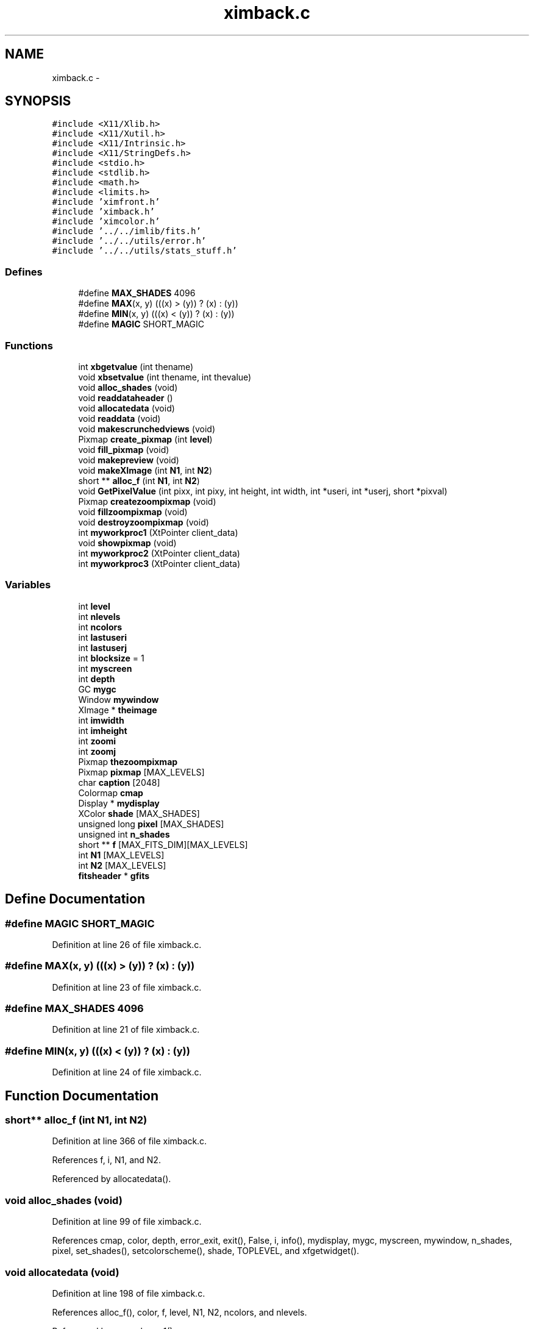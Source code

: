 .TH "ximback.c" 3 "23 Dec 2003" "imcat" \" -*- nroff -*-
.ad l
.nh
.SH NAME
ximback.c \- 
.SH SYNOPSIS
.br
.PP
\fC#include <X11/Xlib.h>\fP
.br
\fC#include <X11/Xutil.h>\fP
.br
\fC#include <X11/Intrinsic.h>\fP
.br
\fC#include <X11/StringDefs.h>\fP
.br
\fC#include <stdio.h>\fP
.br
\fC#include <stdlib.h>\fP
.br
\fC#include <math.h>\fP
.br
\fC#include <limits.h>\fP
.br
\fC#include 'ximfront.h'\fP
.br
\fC#include 'ximback.h'\fP
.br
\fC#include 'ximcolor.h'\fP
.br
\fC#include '../../imlib/fits.h'\fP
.br
\fC#include '../../utils/error.h'\fP
.br
\fC#include '../../utils/stats_stuff.h'\fP
.br

.SS "Defines"

.in +1c
.ti -1c
.RI "#define \fBMAX_SHADES\fP   4096"
.br
.ti -1c
.RI "#define \fBMAX\fP(x, y)   (((x) > (y)) ? (x) : (y))"
.br
.ti -1c
.RI "#define \fBMIN\fP(x, y)   (((x) < (y)) ? (x) : (y))"
.br
.ti -1c
.RI "#define \fBMAGIC\fP   SHORT_MAGIC"
.br
.in -1c
.SS "Functions"

.in +1c
.ti -1c
.RI "int \fBxbgetvalue\fP (int thename)"
.br
.ti -1c
.RI "void \fBxbsetvalue\fP (int thename, int thevalue)"
.br
.ti -1c
.RI "void \fBalloc_shades\fP (void)"
.br
.ti -1c
.RI "void \fBreaddataheader\fP ()"
.br
.ti -1c
.RI "void \fBallocatedata\fP (void)"
.br
.ti -1c
.RI "void \fBreaddata\fP (void)"
.br
.ti -1c
.RI "void \fBmakescrunchedviews\fP (void)"
.br
.ti -1c
.RI "Pixmap \fBcreate_pixmap\fP (int \fBlevel\fP)"
.br
.ti -1c
.RI "void \fBfill_pixmap\fP (void)"
.br
.ti -1c
.RI "void \fBmakepreview\fP (void)"
.br
.ti -1c
.RI "void \fBmakeXImage\fP (int \fBN1\fP, int \fBN2\fP)"
.br
.ti -1c
.RI "short ** \fBalloc_f\fP (int \fBN1\fP, int \fBN2\fP)"
.br
.ti -1c
.RI "void \fBGetPixelValue\fP (int pixx, int pixy, int height, int width, int *useri, int *userj, short *pixval)"
.br
.ti -1c
.RI "Pixmap \fBcreatezoompixmap\fP (void)"
.br
.ti -1c
.RI "void \fBfillzoompixmap\fP (void)"
.br
.ti -1c
.RI "void \fBdestroyzoompixmap\fP (void)"
.br
.ti -1c
.RI "int \fBmyworkproc1\fP (XtPointer client_data)"
.br
.ti -1c
.RI "void \fBshowpixmap\fP (void)"
.br
.ti -1c
.RI "int \fBmyworkproc2\fP (XtPointer client_data)"
.br
.ti -1c
.RI "int \fBmyworkproc3\fP (XtPointer client_data)"
.br
.in -1c
.SS "Variables"

.in +1c
.ti -1c
.RI "int \fBlevel\fP"
.br
.ti -1c
.RI "int \fBnlevels\fP"
.br
.ti -1c
.RI "int \fBncolors\fP"
.br
.ti -1c
.RI "int \fBlastuseri\fP"
.br
.ti -1c
.RI "int \fBlastuserj\fP"
.br
.ti -1c
.RI "int \fBblocksize\fP = 1"
.br
.ti -1c
.RI "int \fBmyscreen\fP"
.br
.ti -1c
.RI "int \fBdepth\fP"
.br
.ti -1c
.RI "GC \fBmygc\fP"
.br
.ti -1c
.RI "Window \fBmywindow\fP"
.br
.ti -1c
.RI "XImage * \fBtheimage\fP"
.br
.ti -1c
.RI "int \fBimwidth\fP"
.br
.ti -1c
.RI "int \fBimheight\fP"
.br
.ti -1c
.RI "int \fBzoomi\fP"
.br
.ti -1c
.RI "int \fBzoomj\fP"
.br
.ti -1c
.RI "Pixmap \fBthezoompixmap\fP"
.br
.ti -1c
.RI "Pixmap \fBpixmap\fP [MAX_LEVELS]"
.br
.ti -1c
.RI "char \fBcaption\fP [2048]"
.br
.ti -1c
.RI "Colormap \fBcmap\fP"
.br
.ti -1c
.RI "Display * \fBmydisplay\fP"
.br
.ti -1c
.RI "XColor \fBshade\fP [MAX_SHADES]"
.br
.ti -1c
.RI "unsigned long \fBpixel\fP [MAX_SHADES]"
.br
.ti -1c
.RI "unsigned int \fBn_shades\fP"
.br
.ti -1c
.RI "short ** \fBf\fP [MAX_FITS_DIM][MAX_LEVELS]"
.br
.ti -1c
.RI "int \fBN1\fP [MAX_LEVELS]"
.br
.ti -1c
.RI "int \fBN2\fP [MAX_LEVELS]"
.br
.ti -1c
.RI "\fBfitsheader\fP * \fBgfits\fP"
.br
.in -1c
.SH "Define Documentation"
.PP 
.SS "#define MAGIC   SHORT_MAGIC"
.PP
Definition at line 26 of file ximback.c.
.SS "#define MAX(x, y)   (((x) > (y)) ? (x) : (y))"
.PP
Definition at line 23 of file ximback.c.
.SS "#define MAX_SHADES   4096"
.PP
Definition at line 21 of file ximback.c.
.SS "#define MIN(x, y)   (((x) < (y)) ? (x) : (y))"
.PP
Definition at line 24 of file ximback.c.
.SH "Function Documentation"
.PP 
.SS "short** alloc_f (int N1, int N2)"
.PP
Definition at line 366 of file ximback.c.
.PP
References f, i, N1, and N2.
.PP
Referenced by allocatedata().
.SS "void alloc_shades (void)"
.PP
Definition at line 99 of file ximback.c.
.PP
References cmap, color, depth, error_exit, exit(), False, i, info(), mydisplay, mygc, myscreen, mywindow, n_shades, pixel, set_shades(), setcolorscheme(), shade, TOPLEVEL, and xfgetwidget().
.SS "void allocatedata (void)"
.PP
Definition at line 198 of file ximback.c.
.PP
References alloc_f(), color, f, level, N1, N2, ncolors, and nlevels.
.PP
Referenced by myworkproc1().
.SS "Pixmap create_pixmap (int level)"
.PP
Definition at line 254 of file ximback.c.
.PP
References blocksize, depth, level, mydisplay, mywindow, N1, and N2.
.SS "Pixmap createzoompixmap (void)"
.PP
Definition at line 438 of file ximback.c.
.PP
References depth, imheight, imwidth, mydisplay, mywindow, and thezoompixmap.
.PP
Referenced by Zoom().
.SS "void destroyzoompixmap (void)"
.PP
Definition at line 482 of file ximback.c.
.PP
References mydisplay, and thezoompixmap.
.PP
Referenced by UnZoom().
.SS "void fill_pixmap (void)"
.PP
Definition at line 267 of file ximback.c.
.PP
References blocksize, color_index(), f, fits, gfmax, gfmin, imheight, imwidth, ix, level, m, MAX, MIN, mydisplay, mygc, n, N1, N2, n_shades, pixmap, readfitsplane(), shade, theimage, x, xx, y, and yy.
.SS "void fillzoompixmap (void)"
.PP
Definition at line 445 of file ximback.c.
.PP
References blocksize, color_index(), i, imheight, imwidth, j, LASTUSERI, LASTUSERJ, level, mydisplay, mygc, N1, shade, theimage, thezoompixmap, x, xbgetvalue(), xx, y, yy, zoomi, and zoomj.
.PP
Referenced by Zoom().
.SS "void GetPixelValue (int pixx, int pixy, int height, int width, int * useri, int * userj, short * pixval)"
.PP
Definition at line 379 of file ximback.c.
.PP
References blocksize, color, f, i, imheight, imwidth, j, level, N1, N2, ncolors, zoomi, and zoomj.
.PP
Referenced by picclick().
.SS "void makepreview (void)"
.PP
Definition at line 301 of file ximback.c.
.PP
References color, f, fill_pixmap(), i, j, level, N1, N2, and ncolors.
.PP
Referenced by myworkproc1().
.SS "void makescrunchedviews (void)"
.PP
Definition at line 219 of file ximback.c.
.PP
References color, f, i, j, level, MAGIC, N1, N2, ncolors, and nlevels.
.PP
Referenced by myworkproc2().
.SS "void makeXImage (int N1, int N2)"
.PP
Definition at line 328 of file ximback.c.
.PP
References blocksize, depth, exit(), imheight, imwidth, malloc(), mydisplay, myscreen, N1, N2, and theimage.
.SS "int myworkproc1 (XtPointer client_data)"
.PP
Definition at line 488 of file ximback.c.
.PP
References A_MAX, alloc_shades(), allocatedata(), color, create_pixmap(), error_exit, exit(), fill_pixmap(), fits, FLABEL, frame, level, makepreview(), makeXImage(), MAX_COLORS, mydisplay, fitsheader::n, N1, N2, ncolors, newslidervalue(), nlevels, pixmap, readdata(), readdataheader(), set_shades(), setlabelstring(), setsliderval(), showpixmap(), SLIDER2, timestep, TLABEL, and xfgetwidget().
.SS "int myworkproc2 (XtPointer client_data)"
.PP
Definition at line 566 of file ximback.c.
.PP
References makescrunchedviews().
.PP
Referenced by main().
.SS "int myworkproc3 (XtPointer client_data)"
.PP
Definition at line 574 of file ximback.c.
.PP
References fill_pixmap(), level, nlevels, and showpixmap().
.PP
Referenced by main().
.SS "void readdata (void)"
.PP
Definition at line 209 of file ximback.c.
.PP
References color, f, gfits, i, N2, ncolors, and readfitsline().
.PP
Referenced by myworkproc1().
.SS "void readdataheader (void)"
.PP
Definition at line 140 of file ximback.c.
.PP
References fitsheader::basecomment, blocksize, caption, color, error_exit, fits, gfits, GOODSIZE, fitsheader::intpixtype, level, MAX_LEVELS, fitsheader::n, N1, N2, fitscomment::name, NAME_LENGTH, ncolors, fitsheader::ndim, fitscomment::next, nlevels, readfitsheader(), SHORT_PIXTYPE, fitscomment::value, VALUE_LENGTH, and xfgetvalue().
.PP
Referenced by myworkproc1().
.SS "void showpixmap (void)"
.PP
Definition at line 544 of file ximback.c.
.PP
References blocksize, imheight, imwidth, level, n, N1, N2, PICWIDGET, pixmap, thezoompixmap, and xfgetwidget().
.SS "int xbgetvalue (int thename)"
.PP
Definition at line 52 of file ximback.c.
.PP
References error_exit, LASTUSERI, lastuseri, LASTUSERJ, lastuserj, LEVEL, level, NCOLORS, ncolors, NLEVELS, and nlevels.
.PP
Referenced by fillzoompixmap(), picclick(), plotclick(), Print(), printclick(), setcolorscheme(), UnZoom(), and Zoom().
.SS "void xbsetvalue (int thename, int thevalue)"
.PP
Definition at line 79 of file ximback.c.
.PP
References error_exit, LASTUSERI, lastuseri, LASTUSERJ, lastuserj, LEVEL, and level.
.PP
Referenced by picclick(), UnZoom(), and Zoom().
.SH "Variable Documentation"
.PP 
.SS "int \fBblocksize\fP = 1\fC [static]\fP"
.PP
Definition at line 30 of file ximback.c.
.PP
Referenced by create_pixmap(), fill_pixmap(), fillzoompixmap(), GetPixelValue(), makeXImage(), and readdataheader().
.SS "char \fBcaption\fP[2048]"
.PP
Definition at line 38 of file ximback.c.
.SS "Colormap \fBcmap\fP"
.PP
Definition at line 41 of file ximback.c.
.SS "int \fBdepth\fP\fC [static]\fP"
.PP
Definition at line 31 of file ximback.c.
.PP
Referenced by alloc_shades(), create_pixmap(), createzoompixmap(), and makeXImage().
.SS "short** f[MAX_FITS_DIM][MAX_LEVELS]"
.PP
Definition at line 46 of file ximback.c.
.SS "\fBfitsheader\fP* \fBgfits\fP"
.PP
Definition at line 48 of file ximback.c.
.PP
Referenced by readdata(), and readdataheader().
.SS "int \fBimheight\fP\fC [static]\fP"
.PP
Definition at line 35 of file ximback.c.
.PP
Referenced by createzoompixmap(), fill_pixmap(), fillzoompixmap(), GetPixelValue(), makeXImage(), and showpixmap().
.SS "int \fBimwidth\fP\fC [static]\fP"
.PP
Definition at line 35 of file ximback.c.
.PP
Referenced by createzoompixmap(), fill_pixmap(), fillzoompixmap(), GetPixelValue(), makeXImage(), and showpixmap().
.SS "int \fBlastuseri\fP\fC [static]\fP"
.PP
Definition at line 30 of file ximback.c.
.PP
Referenced by xbgetvalue(), and xbsetvalue().
.SS "int \fBlastuserj\fP\fC [static]\fP"
.PP
Definition at line 30 of file ximback.c.
.PP
Referenced by xbgetvalue(), and xbsetvalue().
.SS "int \fBlevel\fP\fC [static]\fP"
.PP
Definition at line 29 of file ximback.c.
.PP
Referenced by allocatedata(), create_pixmap(), fill_pixmap(), fillzoompixmap(), GetPixelValue(), makepreview(), makescrunchedviews(), myworkproc1(), myworkproc3(), readdataheader(), showpixmap(), xbgetvalue(), and xbsetvalue().
.SS "Display* \fBmydisplay\fP"
.PP
Definition at line 42 of file ximback.c.
.SS "GC \fBmygc\fP\fC [static]\fP"
.PP
Definition at line 32 of file ximback.c.
.PP
Referenced by alloc_shades(), fill_pixmap(), and fillzoompixmap().
.SS "int \fBmyscreen\fP\fC [static]\fP"
.PP
Definition at line 31 of file ximback.c.
.PP
Referenced by alloc_shades(), and makeXImage().
.SS "Window \fBmywindow\fP\fC [static]\fP"
.PP
Definition at line 33 of file ximback.c.
.PP
Referenced by alloc_shades(), create_pixmap(), and createzoompixmap().
.SS "int \fBN1\fP[MAX_LEVELS]"
.PP
Definition at line 47 of file ximback.c.
.SS "int \fBN2\fP[MAX_LEVELS]"
.PP
Definition at line 47 of file ximback.c.
.SS "unsigned int \fBn_shades\fP"
.PP
Definition at line 45 of file ximback.c.
.SS "int \fBncolors\fP\fC [static]\fP"
.PP
Definition at line 29 of file ximback.c.
.PP
Referenced by allocatedata(), GetPixelValue(), makepreview(), makescrunchedviews(), myworkproc1(), readdata(), readdataheader(), and xbgetvalue().
.SS "int \fBnlevels\fP\fC [static]\fP"
.PP
Definition at line 29 of file ximback.c.
.PP
Referenced by allocatedata(), makescrunchedviews(), myworkproc1(), myworkproc3(), readdataheader(), and xbgetvalue().
.SS "unsigned long \fBpixel\fP[MAX_SHADES]"
.PP
Definition at line 44 of file ximback.c.
.SS "Pixmap \fBpixmap\fP[MAX_LEVELS]\fC [static]\fP"
.PP
Definition at line 37 of file ximback.c.
.PP
Referenced by fill_pixmap(), myworkproc1(), and showpixmap().
.SS "XColor \fBshade\fP[MAX_SHADES]"
.PP
Definition at line 43 of file ximback.c.
.SS "XImage* \fBtheimage\fP\fC [static]\fP"
.PP
Definition at line 34 of file ximback.c.
.PP
Referenced by fill_pixmap(), fillzoompixmap(), and makeXImage().
.SS "Pixmap \fBthezoompixmap\fP\fC [static]\fP"
.PP
Definition at line 37 of file ximback.c.
.PP
Referenced by createzoompixmap(), destroyzoompixmap(), fillzoompixmap(), and showpixmap().
.SS "int \fBzoomi\fP\fC [static]\fP"
.PP
Definition at line 36 of file ximback.c.
.PP
Referenced by fillzoompixmap(), and GetPixelValue().
.SS "int \fBzoomj\fP\fC [static]\fP"
.PP
Definition at line 36 of file ximback.c.
.PP
Referenced by fillzoompixmap(), and GetPixelValue().
.SH "Author"
.PP 
Generated automatically by Doxygen for imcat from the source code.
